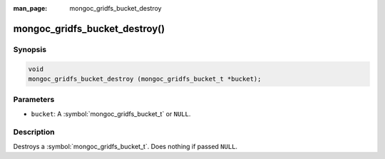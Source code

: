 :man_page: mongoc_gridfs_bucket_destroy

mongoc_gridfs_bucket_destroy()
==============================

Synopsis
--------

.. code-block:: c

  void
  mongoc_gridfs_bucket_destroy (mongoc_gridfs_bucket_t *bucket);

Parameters
----------

* ``bucket``: A :symbol:`mongoc_gridfs_bucket_t` or ``NULL``.

Description
-----------

Destroys a :symbol:`mongoc_gridfs_bucket_t`. Does nothing if passed ``NULL``.
